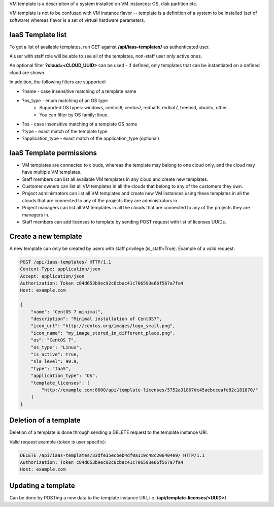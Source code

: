 VM template is a description of a system installed on VM instances: OS, disk partition etc.

VM template is not to be confused with VM instance flavor -- template is a definition of a system to be installed
(set of software) whereas flavor is a set of virtual hardware parameters.

IaaS Template list
------------------

To get a list of available templates, run GET against **/api/iaas-templates/** as authenticated user.

A user with staff role will be able to see all of the templates, non-staff user only active ones.

An optional filter **?cloud=<CLOUD_UUID>** can be used - if defined, only templates that can be instantiated
on a defined cloud are shown.

In addition, the following filters are supported:

- ?name - case insensitive matching of a template name
- ?os_type - enum matching of an OS type
    - Supported OS types: windows, centos6, centos7, redhat6, redhat7, freebsd, ubuntu, other.
    - You can filter by OS family: linux.
- ?os - case insensitive matching of a template OS name
- ?type - exact match of the template type
- ?application_type - exact match of the application_type (optional)

IaaS Template permissions
-------------------------

- VM templates are connected to clouds, whereas the template may belong to one cloud only, and the cloud may have
  multiple VM templates.
- Staff members can list all available VM templates in any cloud and create new templates.
- Customer owners can list all VM templates in all the clouds that belong to any of the customers they own.
- Project administrators can list all VM templates and create new VM instances using these templates in all the clouds
  that are connected to any of the projects they are administrators in.
- Project managers can list all VM templates in all the clouds that are connected to any of the projects they are
  managers in.
- Staff members can add licenses to template by sending POST request with list of licenses UUIDs.

Create a new template
---------------------

A new template can only be created by users with staff privilege (is_staff=True). Example of a valid request:

.. code-block:: http

    POST /api/iaas-templates/ HTTP/1.1
    Content-Type: application/json
    Accept: application/json
    Authorization: Token c84d653b9ec92c6cbac41c706593e66f567a7fa4
    Host: example.com

    {
        "name": "CentOS 7 minimal",
        "description": "Minimal installation of CentOS7",
        "icon_url": "http://centos.org/images/logo_small.png",
        "icon_name": "my_image_stored_in_different_place.png",
        "os": "CentOS 7",
        "os_type": "Linux",
        "is_active": true,
        "sla_level": 99.9,
        "type": "IaaS",
        "application_type": "OS",
        "template_licenses": [
            "http://example.com:8000/api/template-licenses/5752a31867dc45aebcceafe82c181870/"
        ]
    }


Deletion of a template
----------------------

Deletion of a template is done through sending a DELETE request to the template instance URI.

Valid request example (token is user specific):

.. code-block:: http

    DELETE /api/iaas-templates/33dfe35ecbeb4df0a119c48c206404e9/ HTTP/1.1
    Authorization: Token c84d653b9ec92c6cbac41c706593e66f567a7fa4
    Host: example.com


Updating a template
-------------------

Can be done by POSTing a new data to the template instance URI, i.e. **/api/template-licenses/<UUID>/**.
